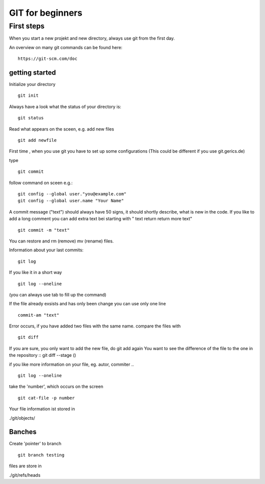 =======
**GIT for beginners**
=======

First steps
---------------
When you start a new projekt and new directory, 
always use git from the first day.

An overview on many git commands can be found here:
::
    https://git-scm.com/doc


getting started
~~~~~~~~
Initialize your directory
::
    git init


Always have a look what the status of your directory is:
::
    git status

Read what appears on the sceen, e.g. add new files
::
    git add newfile

First time , when you use git you have to set up some configurations
(This could be different if you use git.gerics.de)

type
::
    git commit
   
follow command on sceen e.g.:
::
     git config --global user."you@example.com"
     git config --global user.name "Your Name"


A commit message ("text") should always have 50 signs, it should shortly describe, what is new in the code. If you like to add a long comment you can add extra text bei starting with " text return return more text"
::
    git commit -m "text"

You can restore and rm (remove) mv (rename) files.

Information about your last commits:
::
    git log  

If you like it in a short way
::
    git log --oneline

(you can always use tab to fill up the command)

If the file already exsists and has only been change you can use only one line
::
   commit-am "text"

Error occurs, if you have added two files with the same name.
compare the files with
::
     git diff
If you are sure, you only want to add the new file, do git add again
You want to see the difference of the file to the one in the repository
::
git diff --stage ()

if you like more information on your file, eg. autor, commiter ..
::
    git log --oneline
take the 'number', which occurs on the screen
::
    git cat-file -p number

Your file information ist stored in

./git/objects/

Banches
~~~~

Create 'pointer' to branch
::
    git branch testing

files are store in 

./git/refs/heads
